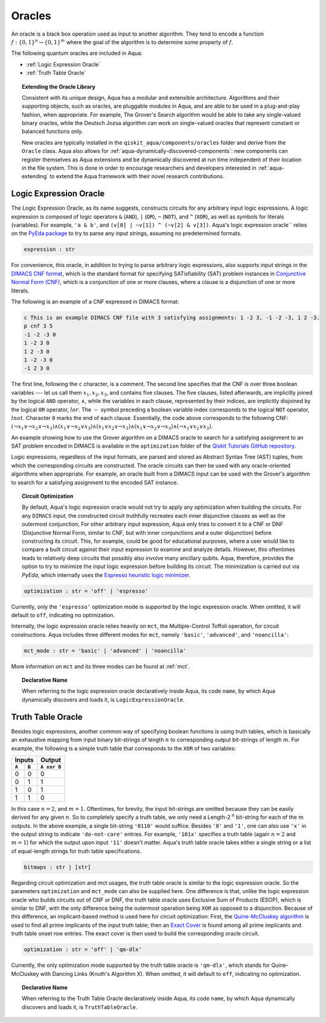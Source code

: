 .. _oracles:

=======
Oracles
=======

An oracle is a black box operation used as input to another algorithm.
They tend to encode a function :math:`f:\{0,1\}^n \rightarrow \{0,1\}^m`
where the goal of the algorithm is to determine some property of :math:`f`.

The following quantum oracles are included in Aqua:

-  :ref:`Logic Expression Oracle`
-  :ref:`Truth Table Oracle`

.. topic:: Extending the Oracle Library

    Consistent with its unique design, Aqua has a modular and extensible
    architecture. Algorithms and their supporting objects, such as oracles,
    are pluggable modules in Aqua,
    and are able to be used in a plug-and-play fashion, when appropriate.
    For example, The Grover's Search algorithm would be able to take
    any single-valued binary oracles, while the Deutsch Jozsa algorithm
    can work on single-valued oracles that represent constant or balanced
    functions only.

    New oracles are typically installed in the ``qiskit_aqua/components/oracles``
    folder and derive from the ``Oracle`` class. Aqua also allows for
    :ref:`aqua-dynamically-discovered-components`: new components can register
    themselves as Aqua extensions and be dynamically discovered at run time
    independent of their location in the file system. This is done in order to
    encourage researchers and developers interested in :ref:`aqua-extending` to
    extend the Aqua framework with their novel research contributions.

.. seealso::

    :ref:`aqua-extending` provides more details on how to extend Aqua with new
    components.

.. _logic_expr:

^^^^^^^^^^^^^^^^^^^^^^^
Logic Expression Oracle
^^^^^^^^^^^^^^^^^^^^^^^

The Logic Expression Oracle, as its name suggests,
constructs circuits for any arbitrary input logic expressions.
A logic expression is composed of logic operators
``&`` (``AND``), ``|`` (``OR``), ``~`` (``NOT``), and ``^`` (``XOR``),
as well as symbols for literals (variables).
For example, ``'a & b'``, and ``(v[0] | ~v[1]) ^ (~v[2] & v[3])``.
Aqua's logic expression oracle`` relies on the
`PyEda package <https://pyeda.readthedocs.io>`__
to try to parse any input strings, assuming no predetermined formats.

.. code:: python

    expression : str

For convenience, this oracle,
in addition to trying to parse arbitrary logic expressions,
also supports input strings in the `DIMACS CNF
format <http://www.satcompetition.org/2009/format-benchmarks2009.html>`__,
which is the standard format
for specifying SATisfiability (SAT) problem instances
in `Conjunctive Normal Form (CNF)
<https://en.wikipedia.org/wiki/Conjunctive_normal_form>`__,
which is a conjunction of one or more clauses,
where a clause is a disjunction of one or more literals.

The following is an example of a CNF expressed in DIMACS format:

.. code:: text

    c This is an example DIMACS CNF file with 3 satisfying assignments: 1 -2 3, -1 -2 -3, 1 2 -3.
    p cnf 3 5
    -1 -2 -3 0
    1 -2 3 0
    1 2 -3 0
    1 -2 -3 0
    -1 2 3 0

The first line, following the ``c`` character, is a comment. The second line
specifies that the CNF is over three boolean variables --- let us call them
:math:`x_1, x_2, x_3`, and contains five clauses.  The five clauses, listed
afterwards, are implicitly joined by the logical ``AND`` operator,
:math:`\land`, while the variables in each clause, represented by their
indices, are implicitly disjoined by the logical ``OR`` operator, :math:`lor`.
The :math:`-` symbol preceding a boolean variable index corresponds to the
logical ``NOT`` operator, :math:`lnot`.  Character ``0`` marks the end of each
clause.  Essentially, the code above corresponds to the following CNF:
:math:`(\lnot x_1 \lor \lnot x_2 \lor \lnot x_3)
\land (x_1 \lor \lnot x_2 \lor x_3)
\land (x_1 \lor x_2 \lor \lnot x_3)
\land (x_1 \lor \lnot x_2 \lor \lnot x_3)
\land (\lnot x_1 \lor x_2 \lor x_3)`.

An example showing how to use the Grover algorithm on a DIMACS oracle
to search for a satisfying assignment to an SAT problem encoded in DIMACS
is available in the
``optimization`` folder of the `Qiskit Tutorials GitHub repository
<https://github.com/Qiskit/qiskit-tutorials/tree/master/community/aqua>`__.

Logic expressions, regardless of the input formats,
are parsed and stored as Abstract Syntax Tree (AST) tuples,
from which the corresponding circuits are constructed.
The oracle circuits can then be used with
any oracle-oriented algorithms when appropriate.
For example, an oracle built from a DIMACS input
can be used with the Grover's algorithm to search for
a satisfying assignment to the encoded SAT instance.

.. topic:: Circuit Optimization

   By default,
   Aqua's logic expression oracle would not try to apply any optimization
   when building the circuits. For any ``DIMACS`` input,
   the constructed circuit truthfully recreates each inner disjunctive clauses
   as well as the outermost conjunction; For other arbitrary input expression,
   Aqua only tries to convert it to a CNF or DNF (Disjunctive Normal Form,
   similar to CNF, but with inner conjunctions and a outer disjunction)
   before constructing its circuit.
   This, for example, could be good for educational purposes,
   where a user would like to compare a built circuit against their input
   expression to examine and analyze details.
   However, this oftentimes leads to relatively deep circuits that possibly
   also involve many ancillary qubits.
   Aqua, therefore, provides the option to try to minimize the input
   logic expression before building its circuit.
   The minimization is carried out via `PyEda`,
   which internally uses the `Espresso heuristic logic minimizer
   <https://en.wikipedia.org/wiki/Espresso_heuristic_logic_minimizer>`__.

.. code:: python

   optimization : str = 'off' | 'espresso'

Currently, only the ``'espresso'`` optimization mode is supported by
the logic expression oracle. When omitted, it will default to ``off``,
indicating no optimization.

Internally, the logic expression oracle relies heavily on ``mct``,
the Multiple-Control Toffoli operation, for circuit constructions.
Aqua includes three different modes for ``mct``, namely
``'basic'``, ``'advanced'``, and ``'noancilla'``:

.. code:: python

    mct_mode : str = 'basic' | 'advanced' | 'noancilla'

More information on ``mct`` and its three modes can be found at :ref:`mct`.

.. topic:: Declarative Name

   When referring to the logic expression oracle declaratively inside Aqua,
   its code ``name``, by which Aqua dynamically discovers and loads it, is
   ``LogicExpressionOracle``.


.. _truth_table_oracle:

^^^^^^^^^^^^^^^^^^
Truth Table Oracle
^^^^^^^^^^^^^^^^^^

Besides logic expressions,
another common way of specifying boolean functions is using truth tables,
which is basically an exhaustive mapping
from input binary bit-strings of length :math:`n`
to corresponding output bit-strings of length :math:`m`.
For example,
the following is a simple truth table that corresponds to
the ``XOR`` of two variables:

=====  =====  =============
   Inputs        Output
------------  -------------
``A``  ``B``  ``A xor B``
=====  =====  =============
  0      0       0
  0      1       1
  1      0       1
  1      1       0
=====  =====  =============

In this case :math:`n=2`, and :math:`m=1`.
Oftentimes, for brevity, the input bit-strings are omitted
because they can be easily derived for any given :math:`n`.
So to completely specify a truth table,
we only need a Length-2 :sup:`n` bit-string for each of the :math:`m` outputs.
In the above example, a single bit-string ``'0110'`` would suffice.
Besides ``'0'`` and ``'1'``, one can also use ``'x'`` in the output string to
indicate ``'do-not-care'`` entries.
For example, ``'101x'`` specifies a truth table
(again :math:`n=2` and :math:`m=1`)
for which the output upon input ``'11'`` doesn't matter.
Aqua's truth table oracle takes either a single string
or a list of equal-length strings for truth table specifications.

.. code:: python

    bitmaps : str | [str]

Regarding circuit optimization and mct usages,
the truth table oracle is similar to the logic expression oracle.
So the parameters ``optimization`` and ``mct_mode`` can also be supplied here.
One difference is that,
unlike the logic expression oracle who builds circuits out of CNF or DNF,
the truth table oracle uses Exclusive Sum of Products (ESOP),
which is similar to DNF,
with the only difference being the outermost operation being ``XOR``
as opposed to a disjunction.
Because of this difference,
an implicant-based method is used here for circuit optimization:
First, the
`Quine-McCluskey algorithm
<https://en.wikipedia.org/wiki/Quine-McCluskey_algorithm>`__
is used to find all prime implicants
of the input truth table; then an
`Exact Cover <https://en.wikipedia.org/wiki/Knuth%27s_Algorithm_X>`__
is found among all prime implicants and truth table onset row entries.
The exact cover is then used to build the corresponding oracle circuit.

.. code:: python

    optimization : str = 'off' | 'qm-dlx'

Currently, the only optimization mode supported by
the truth table oracle is ``'qm-dlx'``,
which stands for Quine-McCluskey with Dancing Links (Knuth's Algorithm X).
When omitted, it will default to ``off``, indicating no optimization.

.. topic:: Declarative Name

   When referring to the Truth Table Oracle declaratively inside Aqua,
   its code ``name``, by which Aqua dynamically discovers and loads it, is
   ``TruthTableOracle``.
